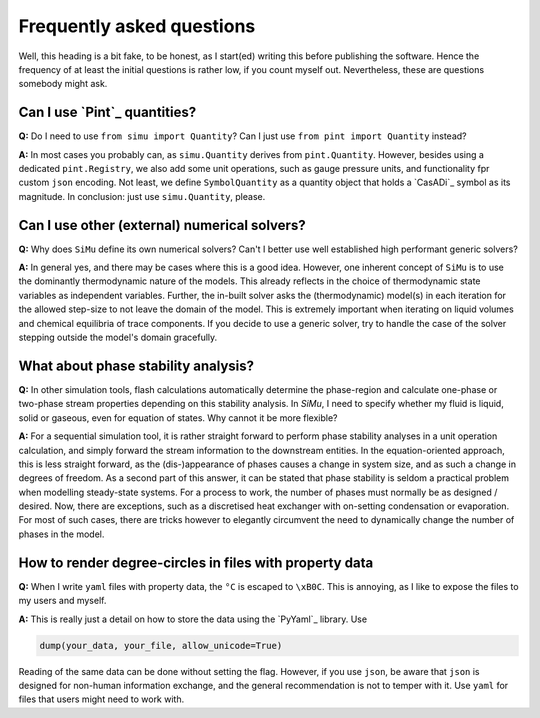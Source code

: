 Frequently asked questions
==========================

Well, this heading is a bit fake, to be honest, as I start(ed) writing this before publishing the software. Hence the frequency of at least the initial questions is rather low, if you count myself out. Nevertheless, these are questions somebody might ask.

Can I use `Pint`_ quantities?
-----------------------------
**Q:** Do I need to use ``from simu import Quantity``? Can I just use ``from pint import Quantity`` instead?

**A:** In most cases you probably can, as ``simu.Quantity`` derives from ``pint.Quantity``. However, besides using a dedicated ``pint.Registry``, we also add some unit operations, such as gauge pressure units, and functionality fpr custom ``json`` encoding. Not least, we define ``SymbolQuantity`` as a quantity object that holds a `CasADi`_ symbol as its magnitude. In conclusion: just use ``simu.Quantity``, please.

Can I use other (external) numerical solvers?
---------------------------------------------
**Q:** Why does ``SiMu`` define its own numerical solvers? Can't I better use well established high performant generic solvers?

**A:** In general yes, and there may be cases where this is a good idea. However, one inherent concept of ``SiMu`` is to use the dominantly thermodynamic nature of the models. This already reflects in the choice of thermodynamic state variables as independent variables. Further, the in-built solver asks the (thermodynamic) model(s) in each iteration for the allowed step-size to not leave the domain of the model. This is extremely important when iterating on liquid volumes and chemical equilibria of trace components. If you decide to use a generic solver, try to handle the case of the solver stepping outside the model's domain gracefully.

What about phase stability analysis?
------------------------------------
**Q:** In other simulation tools, flash calculations automatically determine the phase-region and calculate one-phase or two-phase stream properties depending on this stability analysis. In `SiMu`, I need to specify whether my fluid is liquid, solid or gaseous, even for equation of states. Why cannot it be more flexible?

**A:** For a sequential simulation tool, it is rather straight forward to perform phase stability analyses in a unit operation calculation, and simply forward the stream information to the downstream entities. In the equation-oriented approach, this is less straight forward, as the (dis-)appearance of phases causes a change in system size, and as such a change in degrees of freedom. As a second part of this answer, it can be stated that phase stability is seldom a practical problem when modelling steady-state systems. For a process to work, the number of phases must normally be as designed / desired. Now, there are exceptions, such as a discretised heat exchanger with on-setting condensation or evaporation. For most of such cases, there are tricks however to elegantly circumvent the need to dynamically change the number of phases in the model.

How to render degree-circles in files with property data
--------------------------------------------------------
**Q:** When I write ``yaml`` files with property data, the ``°C`` is escaped to ``\xB0C``. This is annoying, as I like to expose the files to my users and myself.

**A:** This is really just a detail on how to store the data using the `PyYaml`_ library. Use

.. code-block::

    dump(your_data, your_file, allow_unicode=True)

Reading of the same data can be done without setting the flag. However, if you use ``json``, be aware that ``json`` is designed for non-human information exchange, and the general recommendation is not to temper with it. Use ``yaml`` for files that users might need to work with.